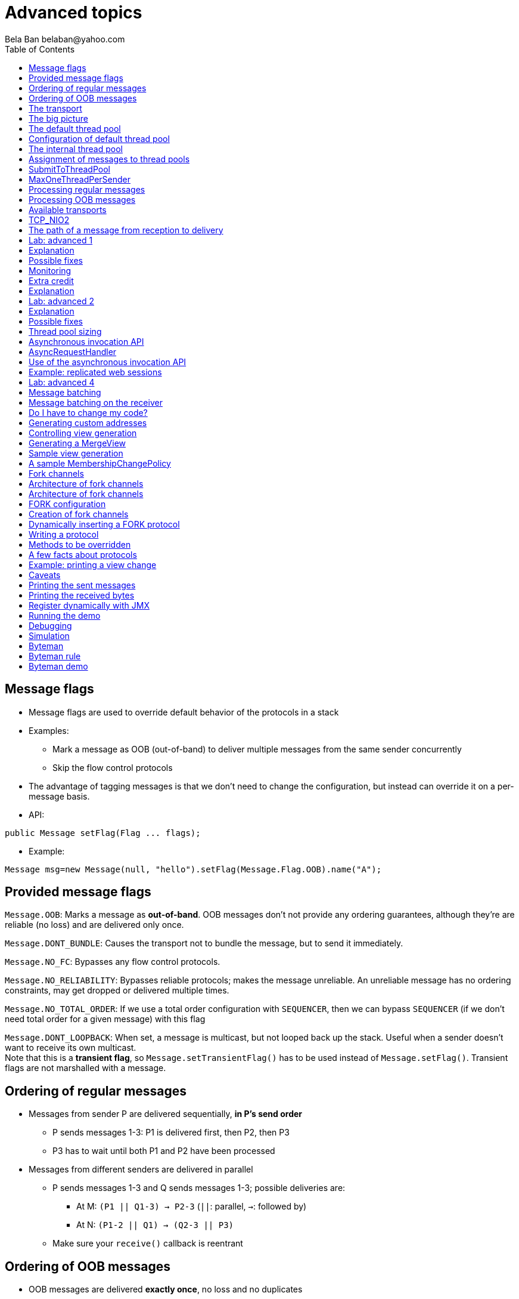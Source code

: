 
= Advanced topics
:author: Bela Ban belaban@yahoo.com
:backend: deckjs
:deckjs_transition: fade
:navigation:
:deckjs_theme: web-2.0
:deckjs_transition: fade
:goto:
:menu:
:toc:
:status:




== Message flags
* Message flags are used to override default behavior of the protocols in a stack
* Examples:
** Mark a message as OOB (out-of-band) to deliver multiple messages from the same sender concurrently
** Skip the flow control protocols
* The advantage of tagging messages is that we don't need to change the configuration, but instead
  can override it on a per-message basis.

* API:

[source,java]
----
public Message setFlag(Flag ... flags);
----

* Example:

[source,java]
----
Message msg=new Message(null, "hello").setFlag(Message.Flag.OOB).name("A");
----


== Provided message flags
`Message.OOB`: Marks a message as *out-of-band*. OOB messages don't not provide any ordering guarantees,
             although they're are reliable (no loss) and are delivered only once.

`Message.DONT_BUNDLE`: Causes the transport not to bundle the message, but to send it immediately.

`Message.NO_FC`: Bypasses any flow control protocols.

`Message.NO_RELIABILITY`: Bypasses reliable protocols; makes the message unreliable. An unreliable message has no
                       ordering constraints, may get dropped or delivered multiple times.

`Message.NO_TOTAL_ORDER`: If we use a total order configuration with `SEQUENCER`, then we
                         can bypass `SEQUENCER` (if we don't need total order for a given message) with this flag

`Message.DONT_LOOPBACK`: When set, a message is multicast, but not looped back up the stack.
                        Useful when a sender doesn't want to receive its own multicast. +
                        Note that this is a *transient flag*, so `Message.setTransientFlag()` has
                        to be used instead of `Message.setFlag()`. Transient flags are not marshalled with a message.



== Ordering of regular messages
* Messages from sender P are delivered sequentially, *in P's send order*
** P sends messages 1-3: P1 is delivered first, then P2, then P3
** P3 has to wait until both P1 and P2 have been processed
* Messages from different senders are delivered in parallel
** P sends messages 1-3 and Q sends messages 1-3; possible deliveries are:
*** At M: `(P1 || Q1-3) -> P2-3` (`||`: parallel, `->`: followed by)
*** At N: `(P1-2 || Q1) -> (Q2-3 || P3)`
** Make sure your `receive()` callback is reentrant

== Ordering of OOB messages
* OOB messages are delivered *exactly once*, no loss and no duplicates
* However, the delivery order is undefined
* P sending messages 1-3; possible deliveries are:
** At M: `P1-3` (a batch of 3)
** At N: `P2 -> P1 -> P3`




== The transport
* Lowest protocol in the stack
* Serializes messages and puts them on the network
* Receives messages from the network, de-serializes them, and passes them up the stack
* 2 thread pools for handling of incoming messages
. Default thread pool
. Internal thread pool


== The big picture
image::../images/Transport.png[The transport,width=60%",align=left,valign=top]




== The default thread pool
* Used to pass received messages up the stack to the application
** Can be configured with min-size, max-size and thread idle time (*no queue*)
*** When all pooled threads are busy, new threads are created (up to max-size)
*** Idle threads are removed from the pool after idle-time
** Can be replaced by a custom thread pool
** Can be disabled
* When all threads are busy, *internal messages are forwarded to the internal pool*
** All other messages are discarded



== Configuration of default thread pool
* A thread pool must `java.util.concurrent.Executor` and the default implementation uses
  `java.util.concurrent.ThreadPoolExecutor`
* The following attributes are used:

[width="90%",cols="2,10", frame="topbot",options="header"]
|====
| Name | Function
|`thread_pool.enabled` | If false, the thread pool is disabled: when a message is received, it is passed up the stack by the receiver thread
|`thread_pool.min_threads` | The min number of threads
|`thread_pool.max_threads` | The max number of threads
|`thread_pool.keep_alive_time` | Time (ms) after which an idle thread should be returned to the pool
|====


== The internal thread pool
* Handles JGroups internal messages (e.g. heartbeats)
** Can *not* be configured via XML (max-size is computed as a function of the number of cores)
* When full, new threads are spawned (should never happen)
** This needs to be done, so important items (such as timer tasks) are not dropped
** (OOB and regular) messages are retransmitted, so they may be dropped



== Assignment of messages to thread pools
* This is done by an instance of `MessageProcessingPolicy` (pluggable)
* It determines how messages or message batches are handled (e.g. forwarded to thread pool, queued, dropped etc)
* Currently JGroups ships with 2 policies:
** `SubmitToThreadPool`
** `MaxOneThreadPerSender` (default)
* Can be set / changed via attribute `message_processing_policy` or `setMessageProcessingPolicy(String policy)`


== SubmitToThreadPool
* All messages (or batches) are added to the default thread pool, increasing its size (up to max-size)
* If full, internal messages are forwarded to the internal thread pool, all other messages are dropped


== MaxOneThreadPerSender
* Subclass of `SubmitToThreadPool`
* OOB and internal messages are handled by the parent `SubmitToThreadPool`
* Regular messages:
** A max of 1 thread is assigned to handle regular messages from a given sender P
** All other messages from P are queued
** When the thread returns, the queued messages for P are submitted to the pool as a message batch
* Benefit: only 1 thread used for each member
** If we have 10 cluster members, and all are sending regular messages, then we need only 10 threads from the pool
   to handle these




== Processing regular messages
image::../images/RegularThreadPool.png[Regular thread pool,width="100%"]



== Processing OOB messages
image::../images/OOBThreadPool.png[OOB thread pool,width="100%"]





== Available transports
* Currently `UDP`, `TCP` and `TCP_NIO2`
* UDP uses _IP multicasting_
** A message to N cluster nodes is sent *once*, as a datagram packet to a multicast (class D) address
*** Class D addresses: `224.0.0.1` - `239.255.255.255` (`224.0.0.x` reserved for host / router pings)
** The switch copies the packet to all ports which have multicast group members
* TCP uses N-1 TCP connections; 1 connection per destination
** A message to N cluster nodes is sent *N-1 times*
*** This generates a lot of traffic
*** 1 thread per connection
* Recommendation: don't use TCP for large clusters, or clusters with a lot of traffic
** But: I've run a 1000 node TCP cluster on Google Compute Engine... :-)
*** http://belaban.blogspot.ch/2014/07/running-jgroups-cluster-in-google.html


== TCP_NIO2
* New transport based on non-blocking IO
* Uses a single thread to handle connections, sends and receives
** As optimization, we can have multiple receiver threads
* More scalable than `TCP`
* Default TCP-based transport in the future
** Currently slightly slower than `TCP`



== The path of a message from reception to delivery
* `TP.receive()` (`JGroups/src/org/jgroups/protocols/TP.java`)




== Lab: advanced 1
* Run one instance of `bin/advanced.sh`
** A member P has *5 threads invoking synchronous RPCs on all cluster members*
** The called method sleeps for 1 second
* Press `[1] start`
* The first RPC takes 1s, the second 2s, then 3s, 4s, 5s.
* *All subsequent RPCs take 5s. Why ?*


== Explanation
// * What's going on?
// * (Explanation commented, uncomment in the source code to make visible)
* The same sender P has 5 threads invoking synchronous RPCs
* The RPCs are sent as regular messages
* Regular messages from the same sender are delivered sequentially
* The first message is delivered immediately and returns after 1s, the second has to wait for 1s, is delivered and
  returns after 1s and so on
* After some messages, everyone always has 4 messages ahead of it: 4s of wait time plus 1s of actual processing time
** Total processing time of 5s


== Possible fixes
* Fix 1: use OOB messages (see below)
** Press `'o'` to switch to `OOB` RPCs
** Each message now takes 1s to process
** However, messages are delievered in random order (no FIFO-per-sender anymore)
** This also uses more threads of the pool; up to 5 more if all RPCs arrive at the same time
* Fix 2: use the asynchronous invocation API (see below)
** Reduced thread use in the regular and OOB pools, but more use of the application's thread pool


== Monitoring
* See the current pending requests (edited):
----
[belasmac] /Users/bela/workshop$ probe.sh  requests
local_addr=A [ip=127.0.0.1:54829, version=4.0.6-SNAPSHOT (Schiener Berg), cluster=advanced, 1 mbr(s)]
requests=134: GroupRequest, mode=GET_ALL, entries:
A: received=false, suspected=false

135: GroupRequest, mode=GET_ALL, entries:
A: received=false, suspected=false

136: GroupRequest, mode=GET_ALL, entries:
A: received=false, suspected=false

137: GroupRequest, mode=GET_ALL, entries:
A: received=false, suspected=false

138: GroupRequest, mode=GET_ALL, entries:
A: received=false, suspected=false
----

* Timing details on RPCs:
[.small]
----
[belasmac] /Users/bela/workshop$ probe.sh rpcs-details

#1 (212 bytes):
local_addr=A [ip=127.0.0.1:54829, version=4.0.6-SNAPSHOT (Schiener Berg), cluster=advanced, 1 mbr(s)]
rpcs-details=
<all>: async: 0, sync: 180, round-trip min/avg/max (us): 5001802.73 / 5011800.38 / 5022800.32
----




== Extra credit
* Change Advanced to have invoker threads invoke the RPCs in the background
** Use `RpcDispatcher.callRemoteMethodsWithFuture()` and call `whenComplete()` on the returned `CompletableFuture`.
** Add a small sleep of 500ms between invocations
* What would happen to the thread pool?
* Can this be looked at? Where?
* What's the outcome if we switched to OOB RPCs?


== Explanation
* An invoker thread calls the RPCs but returns immediately
* Each thread sleeps for 500ms between invocations
** This means it generates 2 invocations/sec, but the invocations take 2s to execute
* Because the invocation rate (5 threads generate 10 invocations/sec) is greater than the delivery rate,
  RPCs keep piling up in `MaxOneThreadPerSender`
** The invocation times keep increasing
* OOB RPCs:
** 10 RPCs/sec: because all RPCs are handled in parallel, so it takes 1s for the 10 to get processed
** The largest thread pool size should therefore be ~10:
*** `probe.sh jmx=UDP.thread_pool_`: should show a max pool size of ~10
*** Hmm, incorrect: ~20 is shown as largest thread pool size! Why?
** OOB RPCs are bound by the max-size of the thread pool. Verify this by increasing the number of threads!



== Lab: advanced 2
* Run 3 instances of `bin/advanced.sh`
* in each of them:
** Press `[o]` to use `OOB` RPCs
** Press `[3]` and set the number of threads to 10
* Now start all of them (`[1]`)
* *RPCs take more then 1s. Why?*


== Explanation
* The thread pool is configured as follows: `min=0`, `max=20`
* Each instance has ca. 10 messages (requests and responses) in flight at any given time
* This requires ~30 threads, but the thread pool is configured to a max-size of 20
* We can see the size of the thread pool and the number of rejected messages because of a full pool (edited):

[.small]
----
[mac] /Users/bela/workshop$ probe.sh jmx=UDP.thread_pool_,num_re
UDP={num_rejected_msgs=14, thread_pool_size=20, thread_pool_size_active=14, thread_pool_size_largest=20}
UDP={num_rejected_msgs=25, thread_pool_size=20, thread_pool_size_active=18, thread_pool_size_largest=20}
UDP={num_rejected_msgs=21, thread_pool_size=20, thread_pool_size_active=18, thread_pool_size_largest=20}
----

The largest thread pool size is 20, which means max-size has been reached (and probably exceeded). The
`num_rejected_msgs` attribute shows the number of messages dropped because of a full thread pool.

* Retransmit requests:

[.small]
----
[mac] probe.sh jmx=NAKACK2.xmit_r
NAKACK2={xmit_reqs_received=65, xmit_reqs_sent=60, xmit_rsps_received=55, xmit_rsps_sent=65}
NAKACK2={xmit_reqs_received=75, xmit_reqs_sent=68, xmit_rsps_received=62, xmit_rsps_sent=75}
NAKACK2={xmit_reqs_received=59, xmit_reqs_sent=71, xmit_rsps_received=60, xmit_rsps_sent=59}
----

Here we can see the number of retransmit requests and responses. Typically, these numbers should be
very low or 0. Running this command multiple times, or using a tool such as `watch`, we can see
that they are increasing over time.


== Possible fixes
* Increase `UDP.oob_thread_pool.max_size` to 50:
----
probe.sh op=UDP.setThreadPoolMaxThreads[50]
----
* Now each request takes ~ 1s again



== Thread pool sizing
* Set min-size to 0
* How about max_size?
* Keep track of the average and max active threads
** This should give you a good estimate of what the max-size should be
* Or just don't bother and set max-size to a large value!
** Threads will not be created until needed and idle threads will be removed from the pool
   after max-idle-time anyway
** See monitoring section in the Admin part





== Asynchronous invocation API
* A method invoked in an RpcDispatcher is dispatched to application code
  by calling method handle in `RequestHandler`:

[source,java]
----
public interface RequestHandler {
    Object handle(Message msg) throws Exception;
}
----

* `RpcDispatcher.handle()` converts the message's contents into a method call,
  invokes the method against the target object and returns the result. The return value
  is then marshalled and sent back to the caller.

* The invocation is *synchronous*, ie. done on the thread dispatching the
  message from the network up to the application. The thread is
  *busy* for the duration of the method invocation.

* If the invocation takes a while, e.g. because locks are acquired or the application waits on some I/O,
  another thread will be used for a different request. This can quickly lead to the thread pool being
  exhausted or many messages getting queued if the pool has a queue.

* Therefore a new way of dispatching messages to the application was devised; the *asynchronous invocation API*
* A new interface `AsyncRequestHandler` (extending `RequestHandler`) was introduced

* This allows a request thread to be returned to the thread pool immediately, and the response to be sent later when
  the request has completed


== AsyncRequestHandler

[source,java]
----
public interface AsyncRequestHandler extends RequestHandler {
    void handle(Message request, Response response) throws Exception;
}
----

* `AsyncRequestHandler` adds a method taking a request message and a `Response` object.
* The request contains the same information as before (e.g. a method call plus args)
* `Response` is used to send a reply later, when processing is done.

[source,java]
----
public interface Response {
    void send(Object reply, boolean is_exception);
}
----

* `Response` has information about the request (e.g. request ID), and `send()` send a response.
  The `is_exception` parameter should be true if the reply is an exception, e.g.
  was thrown when `handle()` ran application code.

* The advantage of the new API is that it can be used asynchronously. The default
  implementation uses a synchronous invocation:

[source,java]
----
public void handle(Message request, Response response) throws Exception {
    Object retval=handle(request);
    if(response != null)
        response.send(retval, false);
}
----

* Method `handle()` synchronously calls into application code and returns a result, which is
  sent back to the sender of the request.



== Use of the asynchronous invocation API
* An application can subclass `RpcDispatcher`, or it can set a custom request handler via
  `setRequestHandler()`, and implement `AsyncRequestHandler.handle()` by
  dispatching the processing to an *application thread pool*.

* The JGroups thread handling the request is released immediately and can be used to process other messages.

* The response will be sent when the invocation of application code is done, and thus the thread is not blocked
  on I/O, or trying to acquire locks that blocks in application code.

* To set the mode which is used, method `RpcDispatcher.asyncDispatching(boolean)` is used. This can be
  changed even at runtime, to switch between sync and async invocation style.

* Asynchrounous invocation is typically used in conjunction with an _application thread pool_. The application
  knows (JGroups doesn't) which requests can be processed in parallel and which ones can't.

* Benefit: request dispatching (and ordering !) is now under application control

* Caution: because ordering is done by the application; *the order established by JGroups can be destroyed!*
** E.g. P1 and P2 (sender-ordered) are delivered by JGroups and the application adds them to its thread pool. There's
   no guarantee in which order P1 and P2 are processed.



== Example: replicated web sessions
* If a cluster node A has 1000 web sessions, then replication of updates across the cluster generates messages from A.
* Because JGroups delivers messages from the _same_ sender _sequentially_, even
  updates to unrelated web sessions are delivered in strict order.
* With asynchronous invocation, the application could devise a dispatching strategy which assigns updates to
  different (unrelated) web sessions to any available thread from the pool, but queues updates to the same
  session, and processes those by the same thread, to provide ordering of updates to the same session.
** This would speed up overall processing, as updates to a web session 1 on A don't have to wait until all
   updates to an unrelated web session 2 on A have been processed.




== Lab: advanced 4
* Run `bin/advanced.sh -use_async_handler`
* Run `jconsole` and observe attributes of `advanced:advanced-obj`
** Alternative: `probe.sh adv`
** The app-thread-pool's size is 5
** Note that the regular thread pool's size is 0 !
* So what happened ?
** The thread delivering a message returns immediately because the `AsyncRequestHandler` processes the message in a
   separate thread
** JGroups considers 'returning' as delivered
*** This allows the thread to grab the next message
** The caller still blocks until it receives the response
** Note that the order of messages is now defined by the application thread pool







== Message batching
* For historic reasons, the term *message bundling* is used on the sender, *message batching* on the receiver
** Let's use the term *batching* only
* When sending many smaller messages, it is better to queue them and send them as a _message batch_
** Payload / header ratio is better (e.g. payload of 5, header of 30 !)
* Simple sender algorithm:
----
LOOP(while there are messages pending for destination D):
    - If the message batch size for D is < max bundle size: add the message to the batch
    - Else: send the batch, create a new batch for D and add the message
ENDLOOP
- Send batch if size > 0
----
* This collects many messages into a batch until `max_bundle_size` has been reached, but sends individual messages
  immediately
* E.g. message P1-5 are sent at time T1, and P6 at time T20: this create a batch for P1-5 and a single message for P6


== Message batching on the receiver
* On the receiver, we create instances of `MessageBatch` for batches (one for each destination) and pass the batches
  up rather than the individual messages
* Advantages:
** Multiple messages can be processed in one go
** Locks are acquired once for a batch (say of 10) rather than 10 times -> less context switching
** `NAKACK` / `UNICAST`: add N messages into the retransmission table *in one step* rather than *N steps*
** The destination and sender addresses are sent *only once rather than N times*
* API for reception of a batch (`Receiver`):
[source,java]
----
public void receive(MessageBatch batch);
----


== Do I have to change my code?
* No: by default `receive(MessageBatch)` calls `receive(Message)` for each message in a batch
* However, it may be more efficient to process multiple messages in one go

NOTE: messages in a regular message batch should still be processed in order, or else ordering is destroyed






== Generating custom addresses
* Address generation is pluggable: an application can use custom addresses.
* To use custom addresses, `org.jgroups.stack.AddressGenerator` has to be implemented:

[source,java]
----
public interface AddressGenerator {
    Address generateAddress();
}
----

* The default `Address` implementation is `UUID`
* Use `ExtendedUUID` (subclass of `UUID`) as custom address.
** Can be used to pass additional data around with an address, for example information
   about the location of the node to which the address is assigned
* Example: here we create an `ExtendedUUID` and add the hostname to it under key `host`:

[source,java]
----
JChannel ch=new JChannel();
ch.addAddressGenerator(() -> {
        ExtendedUUID retval=ExtendedUUID.randomUUID();
        retval.put("host", getHostName().getBytes());
        return retval;
    });
ch.connect("cluster");
----




== Controlling view generation
* `View` generation is pluggable, too: application code can be called to create a view
* The first member of a view is always the _coordinator_
** The application can therefore pick the coordinator
** Useful to
*** Pin the coordinatorship to only certain servers
*** Make sure that one of the previous coordinators becomes the new coordinator after a merge. This
    reduces the frequency at which the coordinator moves around and increases stability for
    singleton services.
* To do this, interface `MembershipChangePolicy` has to be implemented

[source,java]
----
public interface MembershipChangePolicy {
  List<Address> getNewMembership(Collection<Address> current,            // <1>
                                 Collection<Address> joiners,
                                 Collection<Address> leavers,
                                 Collection<Address> suspects);
  List<Address> getNewMembership(Collection<Collection<Address>> views); // <2>
}
----
<1> Create a regular view: `current` is a list of the current members, `joiners`
  of new members, `leavers` of members which want to leave gracefully and `suspects` of members which have crashed
<2> Accepts a list of membership lists; each list is a subview that needs to get merged into a new `MergeView`



== Generating a MergeView
* For example, we could have +{A,B,C}+, +{M,N,O,P}+ and +{X,Y,Z}+:
* A, M and X are the respective coordinators of the subviews and the task of the code
  is to determine the _single coordinator_ of the merged view.
* The default implementation
** adds all subview coordinators to a sorted set,
** takes the first (say M), adds it to the resulting list and then
** adds the subviews in turn.
* This could result in a MergeView like +{M,A,B,C,N,O,P,X,Y,Z}+.
* Ordering and duplicate elements
** In both regular and merge views, it is important that there are _no duplicate members_. It is
   possible to get overlapping subviews in the case of a merge, for instance:
   +{A,B,C}+, +{C,D}+ and +{C,D}+. This _cannot_
   result in C or D being present in the resulting merge view multiple times.
* A +MembershipChangePolicy+ can be set in `GMS` via property `membership_change_policy`,
  which accepts the fully qualified classname of the implementation of `MembershipChangePolicy`.
** There is also a setter +setMembershipChangePolicy()+ which can be used to set the change policy programmatically



== Sample view generation
* The following example shows how to pin coordinatorship to a certain subset of nodes in a cluster.
* Beefy nodes need to be marked as such, and this is done by using a special address, generated by an
  `AddressGenerator`:

[source,java]
----
if(beefy)
    channel.setAddressGenerator(() -> {
        return ExtendedUUID.randomUUID(channel.getName());
    });
----

* First we check if the node that's started needs to be marked as beefy. If so, we grab the current channel
  and set an `AddressGenerator` which creates an `ExtendedUUID`.
* The +MembershipChangePolicy+ now knows if a node is beefy by checking if the node's
  address is an `ExtendedUUID`.


== A sample MembershipChangePolicy

[source,java]
----
public List<Address> getNewMembership(Collection<Address> current,
                                      Collection<Address> joiners,
                                      Collection<Address> leavers,
                                      Collection<Address> suspects) {
    Membership retval=new Membership(); // prevents duplicates
    for(Address addr: current_members)
        if(addr instanceof ExtendedUUID)
            retval.add(addr);
    for(Address addr: joiners)
        if(addr instanceof ExtendedUUID)
            retval.add(addr);
    retval.add(current_members).add(joiners);
    retval.remove(leavers).remove(suspects);
    return retval.getMembers();
}
----

* Beefy servers are at the head of a view. When a new beefy server joins, it should _not_ become the new
  coordinator if the current coordinator already _is_ a beefy server, but add itself to the end of the beefy
  servers, ahead of non-beefy servers.
* First we create a +Membership+, which is an ordered list without duplicates. Then we iterate through
  the current membership and add the beefy servers to the list, followed by the beefy joiners.
* After that, we add all other current members and joiners and remove suspected and leaving members.
* Effect: while there are beefy servers in a view, the oldest beefy server will be the coordinator,
  then the second-oldest and so on.
** When no beefy servers are available, the oldest non-beefy server will be coordinator.
** When a beefy server joins again, it will become coordinator, taking the coordinatorship away from the
   previous non-beefy server.





== Fork channels
* A fork channel is a light-weight channel, forked off of a main channel (`JChannel`)
** Used as a private communication channel for a subsystem
** Additional protocols can be attached to a fork channel
** A fork channel only lives as long as the main channel lives
** Subclass of `JChannel`; but some methods are not supported (e.g. state transfer)
* Can be created declaratively (at main channel creation time) or dynamically using the programmatic API
* Use cases for fork channels:
** No need to configure a separate channel; use of an existing `JChannel` (e.g. grabbed
  from Infinispan or WildFly) for private communication
** If we cannot for some reason modify the main stack's configuration, we can create a fork channel and
   a corresponding fork stack and add the protocols we need to that fork stack. Example:
*** An application needs a fork stack with `COUNTER` (a distributed atomic counter) on top
*** To do so, it can create a fork stack with `COUNTER` and a fork channel connecting to that stack, and it will now
    have distributed atomic counter functionality on its fork stack, not available in the main stack

NOTE: Fork channels are exposed directly in WildFly 9



== Architecture of fork channels

image::../images/ForkArchitecture.png[Fork channels,width="60%"]

* In the example, a main channel and 5 fork channels (in the same JVM) are shown

* The brown stack to the left is the main stack and it has the main channel connected to it
** The `FORK` protocol needs to be present in the main stack, or else fork stacks can not be created
** It has 2 fork stacks: `"counter"` and `"lock"`

* The blue stack in the middle is a fork-stack with fork stack ID `"counter"`
** It adds protocol `COUNTER` to the protocols provided by the main stack
** Therefore a message passing down through fork stack `"counter"` will pass through protocols `COUNTER` -> `FORK` ->
   `MFC` -> `GMS`



== Architecture of fork channels
* Fork channels have an ID, e.g. `"fork-ch1"`
* The combination of fork stack ID and fork channel ID is used to demultiplex incoming messages
* If fork channel 2 sends a message, it'll pass through `COUNTER` and into `FORK`
** `FORK` adds a header to the message, containing `fork channel ID="fork-ch2"` and `fork stack ID="counter"`
** Then the message passes down the main stack, through `MFC`, `GMS` and so on
* When the message is received, it passes up the reverse order: `GMS` -> `MFC` -> `FORK`
** If there is no header, `FORK` passes the message up the main stack, where it passes through `FRAG2` and ends up
   in the main channel
** If a header is present, the fork stack ID is used to find the correct fork-stack (`"counter"`).
** The message then passes through `COUNTER`
** Finally, the fork channel ID (`"fork-ch2"`) is used to find the right fork channel and the message is passed to it
* Fork channels sharing the same fork stack also share state
** For example, fork channels `fork-ch1` and `fork-ch2` share `COUNTER`, which means they will see each other's
   increments and decrements of the same counter
** If fork stack `"lock"` also had a `COUNTER` protocol, and `fork-ch1` anf `fork-ch4` accessed a counter with
   the same name, they would still not see each other's changes, as they'd have 2 different `COUNTER` protocols.


== FORK configuration

[source,xml]
----
<FORK>
    <fork-stacks>
        <fork-stack id="counter">
            <config>
                <COUNTER bypass_bundling="true"/>
            </config>
        </fork-stack>
        <fork-stack id="lock">
            <config>
                <CENTRAL_LOCK num_backups="2"/>
                <STATS/>
            </config>
        </fork-stack>
    </fork-stacks>
</FORK>
----

* `FORK` defines 2 fork stacks: `"counter"` and `"lock"`
* The stack definition is defined with `<fork-stack>` elements
** For example, fork stack `"lock"` creates a stack with `CENTRAL_LOCK` and `STATS`
* When `FORK` is initialized, it will create the 2 fork stacks
* Fork channels can pick one of the 2 existing fork stacks to be created over,
  or they can dynamically create new fork stacks


== Creation of fork channels
* A fork channel is created by instantiating a new `ForkChannel` object:

[source,java]
----
JChannel main_ch, fork_ch;                            // <1>
fork_ch=new ForkChannel(main_ch, "lock", "fork-ch4",  // <2>
                        new CENTRAL_LOCK(), new STATS());
main_ch.connect("cluster");
fork_ch.connect("bla");                               // <3>
----
<1> This is the main channel. Its stack may or may not contain `FORK`, but for this example, we
    assume it is present.
<2> The fork channel is created. It is passed the main channel, the fork stack ID (`"lock"`) and the
    fork channel ID (`"fork-ch4"`), plus a list of already created protocols (`CENTRAL_LOCK` and `STATS`). If
    `FORK` already contains a fork stack with ID=`"lock"`, the existing fork stack will be used, or else a new
    one will be created with protocols `CENTRAL_LOCK` and `STATS`. Then a new fork channel with ID=`"fork-ch4"` will
    be added to the top of fork stack `"lock"`. An exception will be thrown if a fork channel with the same ID
    already exists.
<3> The `ForkChannel` now calls `connect()`, but the cluster name is ignored as fork channels have the same
    cluster name as the main channel they reference. The local address, name, view and state are also the same.
    Note that the main channel needs to be connected _before_ any fork channel.

* The lifetime of a fork channel is always dominated by the main channel: if the main channel is closed, all
  fork channels atttached to it are in closed state, too, and trying to send a message will throw an exception.


== Dynamically inserting a FORK protocol
* The example above showed the simplified constructor, which requires the `FORK` protocol to be present in the
  stack. There's another constructor which allows for FORK to be created dynamically if not present:

[source,java]
----
public ForkChannel(final JChannel main_channel,
                   String fork_stack_id, String fork_channel_id,
                   boolean create_fork_if_absent,
                   int position,
                   Class<? extends Protocol> neighbor,
                   Protocol ... protocols) throws Exception;
----

* In addition to passing the main channel, the fork stack and channel IDs and the list of protocols, this
  constructor also allows a user to create `FORK` in the main stack if not present. To do so,
  `create_fork_if_absent` has to be set to true (else an exception is thrown if `FORK` is not found), and the
  neighbor protocol (e.g. `FRAG2.class`) has to be defined, plus the position (`ProtocolStack.ABOVE/BELOW`)
  relative to the neighbor protocol has to be defined as well.

* The design of FORK / ForkChannel is discussed in more detail in
  link:$$https://github.com/belaban/JGroups/blob/master/doc/design/FORK.txt$$[https://github.com/belaban/JGroups/blob/master/doc/design/FORK.txt]




== Writing a protocol
* Let's write a simple protocol which prints the number of bytes for each sent or received message to stdout
* To do this, we have to extend `Protocol`:

[source,java]
----
@MBean(description="A sample protocol printing the number of bytes of all received messages")
public class PRINT_BYTES extends Protocol {

    @Property(description="Suppresses printing to stdout if false")
    protected boolean do_print=true;
}
----
* The `@MBean` annotation makes all attributes and operations available via JMX (see below)
* There's a property `do_print` which can be set via configuration and JMX, e.g. `<PRINT_BYTES do_print="false".../>`
** When on (default), the size of all messages is printed. This attribute can be changed at runtime.


== Methods to be overridden
* The table below lists the most important methods to be overridden by a protocol:

[align="left",width="90%",cols="2,10",options="header"]
|=================
|Name|Description
|init()|Called at initialization time, after all properties have been set from the config file
|start()|Called on `JChannel.connect()`
|stop()| Called on `JChannel.disconnect()`
|destroy()| Called when a channel is closed (`JChannel.close()`)
|down(Event)|Called when an event is sent down the stack
|down(Message)| Called when a message is sent
|up(Event)|Called when an event is sent up the stack
|up(Message)| Called when a message is received
|up(MessageBatch) | Called when a message batch is received
|=================


== A few facts about protocols
* Each protocol has a neighbor above it (`up_prot`) and below it (`down_prot`)
* Messages and message batches are sent on the network, between members
* Events are sent between protocols and are never sent out on the network
** An Event has a `type` and `arg` (`Object`)
*** E.g. `type`=`VIEW_CHANGE` -> `arg` = `View`


== Example: printing a view change

[source,java]
----
public Object down(Event evt) {      // <1>
    switch(evt.getType()) {          // <2>
         case Event.VIEW_CHANGE:     // <3>
             View view=evt.getArg(); // <4>
             System.out.println("view = " + view);
             break;
    }
    return down_prot.down(evt);      // <5>
}
----
<1> Intercepting a view change in the down direction
<2> Switching based on the type of the event
<3> Handling a view change
<4> Getting the view argument
<5> Passing the view down the stack


== Caveats
* GMS is the protocol which sends a `VIEW_CHANGE` up and down
* If `PRINT_BYTES` is *above* GMS, it won't handle the view change
** Need to handle `VIEW_CHANGE` in the down and up direction


== Printing the sent messages
* To do this, we need to override `down(Message)`:

[source,java]
----
public Object down(Message msg) {
    if(do_print) {                     // <1>
        int num_bytes=msg.getLength(); // <2>
        if(num_bytes > 0)
            System.out.printf("-- sending %d bytes, headers: %s\n",
                               num_bytes, msg.printHeaders());
    }
    return down_prot.down(msg);
}
----
<1> Only print if `do_print` is true
<2> `Message.getLength()` returns the number of bytes of the message's payload




== Printing the received bytes
* We have to override methods `up(Message)` and `up(MessageBatch)`:

[source,java]
----
public Object up(Message msg) {
    if(do_print) {
        int num_bytes=msg.getLength();
        if(num_bytes > 0)
            System.out.printf("-- received %d bytes from %s\n", num_bytes, msg.src());
    }
    return up_prot.up(msg);
}

public void up(MessageBatch batch) {
    int total_bytes=0;
    for(Message msg: batch)
        total_bytes+=msg.getLength();
    // alternative: total_bytes=batch.length();
    System.out.printf("received batch of %d messages from %s: size is %d bytes\n",
                      batch.size(), batch.sender(), total_bytes);
    if(!batch.isEmpty())
        up_prot.up(batch);
}
----


== Register dynamically with JMX
* Add the following code to `PRINT_BYTES` protocol

[source,java]
----
@ManagedOperation(description="Dynamically register with JMX")
public synchronized void register(boolean register) {
    TP tp=getTransport();
    JChannel ch=getProtocolStack().getChannel();
    String clustername=tp.getClusterName();
    MBeanServer srv=Util.getMBeanServer();
    try {
        if(register)
            JmxConfigurator.registerChannel(ch), srv, clustername);
        else
            JmxConfigurator.unregisterChannel(ch, srv, clustername);
    } catch (Exception e) {
        log.warn(e.getMessage(), e);
    }
}
----
* You can now call the managed operation to register/unregister dynamically the JGroups channel
  to the JMX MBeanServer using probe.sh
----
probe.sh op=PRINT_BYTES.register[true]
----

== Running the demo
* Add `PRINT_BYTES` to `config.xml`:

[source,xml]
----
<UDP mcast_addr="228.5.5.5".../>
<org.lab.protocols.PRINT_BYTES do_print="true" />
<PING />
 ...
----

* Note that the full classname of `PRINT_BYTES` has to be given
* Run the demo: `bin/repl-cache.sh`
* Extra credit
. Maintain the number of sent messages / bytes in variables and expose them with `@ManagedAttribute`
. Disable and re-enable printing of messages via probe.sh
. Dynamically remove `PRINT_BYTES` via `probe.sh remove-protocol ...`
. What's the output if the protocol is moved up the stack? What if it is moved down the stack?





== Debugging
* Failure detection protocols depending on heartbeats should be disabled
* Otherwise, stopping member P in a breakpoint for more than the failure detection timeout would
  suspect and exclude P
** This would be a simulation of a network partition (see below)
** Disable `FD_ALL`, `FD`
** `FD_SOCK` is fine
* Alternatively stop only the current thread (config in debugger)




== Simulation
* JGroups ships with a number of protocols for simulation of
** Message drops: `DISCARD`
** Network partitions: `DISCARD`
*** Let's run simulate a *network partition* (split brain) and subsequent healing
** Duplicate messages: `DUPL`
** High latency: `DELAY`
** Message reordering: `SHUFFLE`
* These are used in unit tests to test correctness of protocols
** Example: `DuplicateTest`




== Byteman
** Adding behavior to a running JVM via dynamic byte code rewriting
** Even to a JVM that was started _without a byteman agent_ (with `bminstall`)
** Dynamically install byteman rules (`bmsubmit`), e.g. to print the bytes of sent / received messages
** Byteman rules can be removed at runtime -> no overhead
** Can be used even in production

== Byteman rule
* Simple rule language:
----
RULE down
CLASS ^org.jgroups.protocols.TP
METHOD down(org.jgroups.Message)
AT ENTRY
IF TRUE
   DO System.out.println("--> " + $1.printHeaders());
ENDRULE
----
* For protocol `TP` and subclasses (`UDP`, `TCP` etc), in method `down(Message):
** On entering `down()`, print the headers of the sent message
* Try writing similar rules for reception of single messages and message batches



== Byteman demo
* Make sure `JAVA_HOME` is set or copy `tools.jar` from the JDK to `workshop/lib`
* Run a ChatDemo, e.g. `./run.sh org.lab.ChatDemo -name A -props config.xml`
* Find out the Java process ID:
----
[mac] /Users/bela$ jps -l
70246 sun.tools.jps.Jps
70235 org.lab.ChatDemo
----
* Install the byteman agent: `./bm-install.sh 70235`
* Install the test rule: `./bm-submit.sh ../conf/byteman.btm`
* See that the rule is installed: `./bm-submit -l`
* Observe all events sent by the transport are printed
----
hello
--> MSG, arg=[dst: <null>, src: A (1 headers), size=6 bytes] (headers=NAKACK2: [MSG, seqno=1])
> [A]: hello
world
--> MSG, arg=[dst: <null>, src: A (1 headers), size=6 bytes] (headers=NAKACK2: [MSG, seqno=2])
> [A]: world
--> GET_PHYSICAL_ADDRESS, arg=A
--> MSG, arg=[dst: <null>, src: <null> (1 headers), size=0 bytes, flags=INTERNAL, transient_flags=DONT_LOOPBACK] (headers=MERGE3: INFO: view_id=[A|0], logical_name=A, physical_addr=127.0.0.1:63360)
----
* Uninstall the rule: `./bm-submit -u`
* Change the rule, install it again







